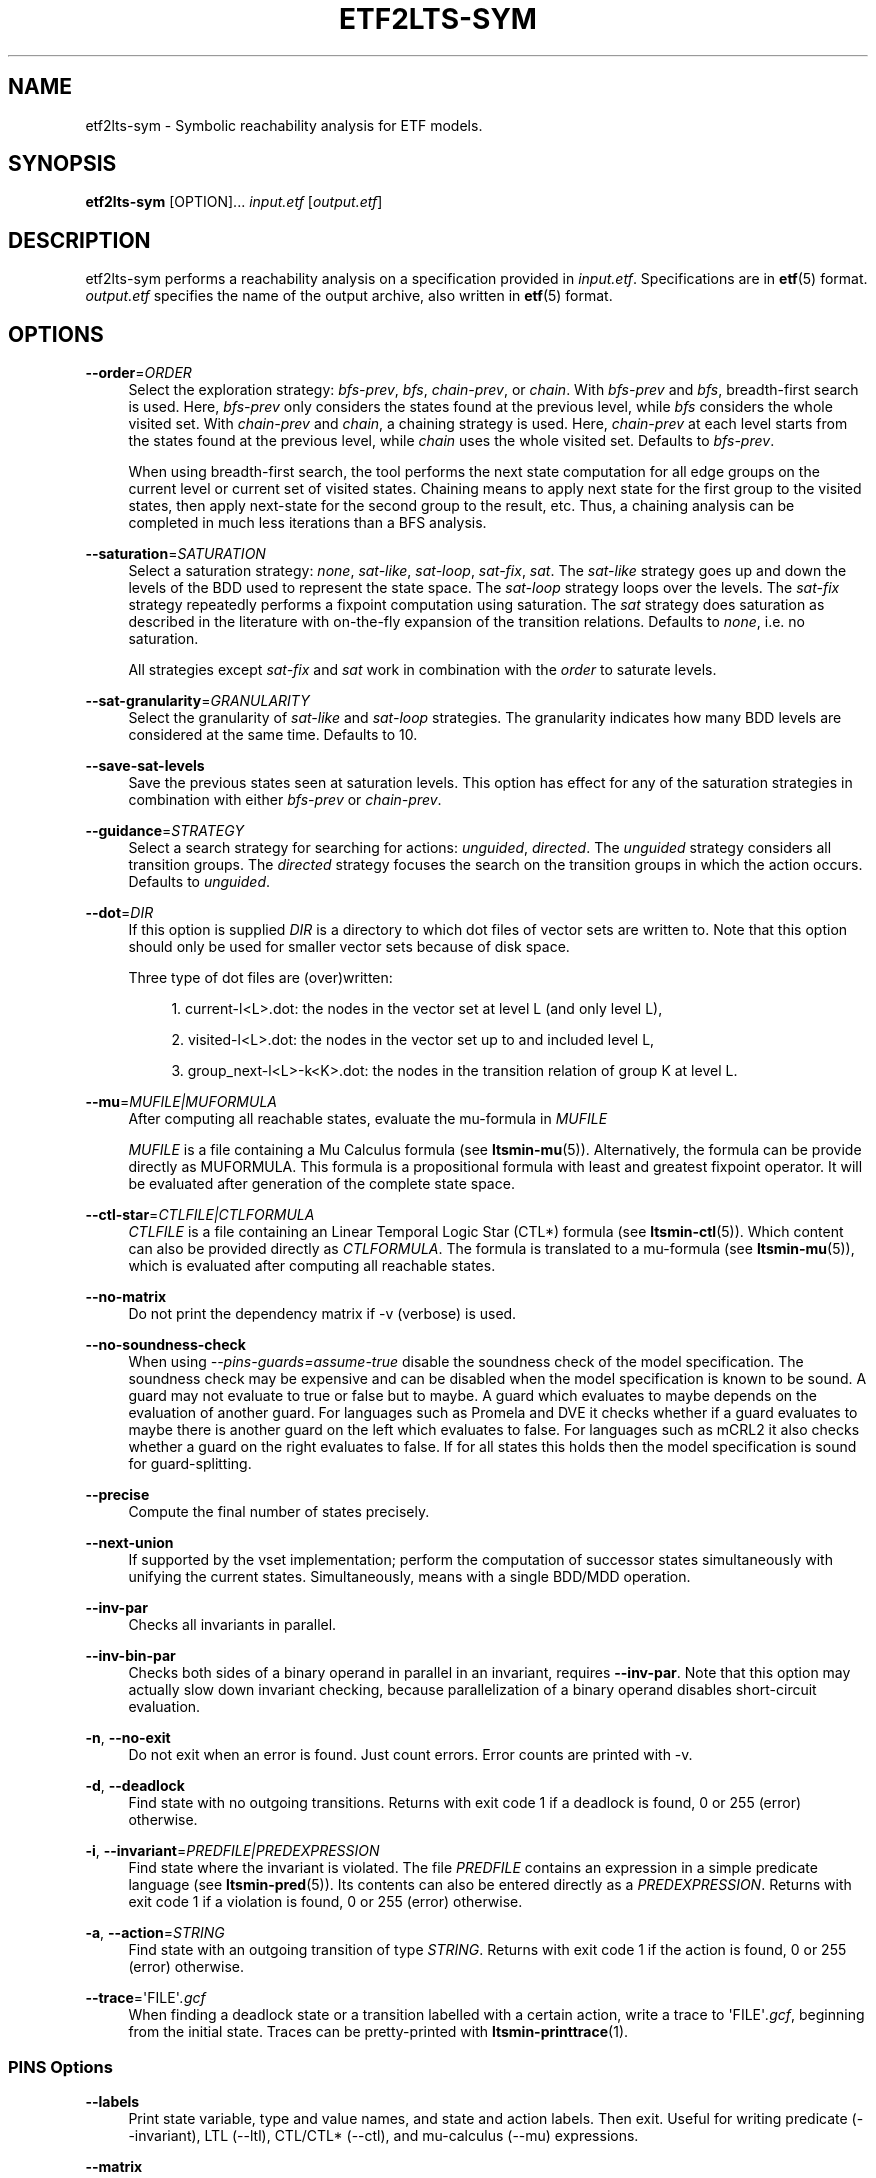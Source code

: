 '\" t
.\"     Title: etf2lts-sym
.\"    Author: [FIXME: author] [see http://www.docbook.org/tdg5/en/html/author]
.\" Generator: DocBook XSL Stylesheets vsnapshot <http://docbook.sf.net/>
.\"      Date: 12/17/2018
.\"    Manual: LTSmin Manual
.\"    Source: LTSmin 3.0.2
.\"  Language: English
.\"
.TH "ETF2LTS\-SYM" "1" "12/17/2018" "LTSmin 3\&.0\&.2" "LTSmin Manual"
.\" -----------------------------------------------------------------
.\" * Define some portability stuff
.\" -----------------------------------------------------------------
.\" ~~~~~~~~~~~~~~~~~~~~~~~~~~~~~~~~~~~~~~~~~~~~~~~~~~~~~~~~~~~~~~~~~
.\" http://bugs.debian.org/507673
.\" http://lists.gnu.org/archive/html/groff/2009-02/msg00013.html
.\" ~~~~~~~~~~~~~~~~~~~~~~~~~~~~~~~~~~~~~~~~~~~~~~~~~~~~~~~~~~~~~~~~~
.ie \n(.g .ds Aq \(aq
.el       .ds Aq '
.\" -----------------------------------------------------------------
.\" * set default formatting
.\" -----------------------------------------------------------------
.\" disable hyphenation
.nh
.\" disable justification (adjust text to left margin only)
.ad l
.\" -----------------------------------------------------------------
.\" * MAIN CONTENT STARTS HERE *
.\" -----------------------------------------------------------------
.SH "NAME"
etf2lts-sym \- Symbolic reachability analysis for ETF models\&.
.SH "SYNOPSIS"
.sp
\fBetf2lts\-sym\fR [OPTION]\&... \fIinput\&.etf\fR [\fIoutput\&.etf\fR]
.SH "DESCRIPTION"
.sp
etf2lts\-sym performs a reachability analysis on a specification provided in \fIinput\&.etf\fR\&. Specifications are in \fBetf\fR(5) format\&. \fIoutput\&.etf\fR specifies the name of the output archive, also written in \fBetf\fR(5) format\&.
.SH "OPTIONS"
.PP
\fB\-\-order\fR=\fIORDER\fR
.RS 4
Select the exploration strategy:
\fIbfs\-prev\fR,
\fIbfs\fR,
\fIchain\-prev\fR, or
\fIchain\fR\&. With
\fIbfs\-prev\fR
and
\fIbfs\fR, breadth\-first search is used\&. Here,
\fIbfs\-prev\fR
only considers the states found at the previous level, while
\fIbfs\fR
considers the whole visited set\&. With
\fIchain\-prev\fR
and
\fIchain\fR, a chaining strategy is used\&. Here,
\fIchain\-prev\fR
at each level starts from the states found at the previous level, while
\fIchain\fR
uses the whole visited set\&. Defaults to
\fIbfs\-prev\fR\&.
.sp
When using breadth\-first search, the tool performs the next state computation for all edge groups on the current level or current set of visited states\&. Chaining means to apply next state for the first group to the visited states, then apply next\-state for the second group to the result, etc\&. Thus, a chaining analysis can be completed in much less iterations than a BFS analysis\&.
.RE
.PP
\fB\-\-saturation\fR=\fISATURATION\fR
.RS 4
Select a saturation strategy:
\fInone\fR,
\fIsat\-like\fR,
\fIsat\-loop\fR,
\fIsat\-fix\fR,
\fIsat\fR\&. The
\fIsat\-like\fR
strategy goes up and down the levels of the BDD used to represent the state space\&. The
\fIsat\-loop\fR
strategy loops over the levels\&. The
\fIsat\-fix\fR
strategy repeatedly performs a fixpoint computation using saturation\&. The
\fIsat\fR
strategy does saturation as described in the literature with on\-the\-fly expansion of the transition relations\&. Defaults to
\fInone\fR, i\&.e\&. no saturation\&.
.sp
All strategies except
\fIsat\-fix\fR
and
\fIsat\fR
work in combination with the
\fIorder\fR
to saturate levels\&.
.RE
.PP
\fB\-\-sat\-granularity\fR=\fIGRANULARITY\fR
.RS 4
Select the granularity of
\fIsat\-like\fR
and
\fIsat\-loop\fR
strategies\&. The granularity indicates how many BDD levels are considered at the same time\&. Defaults to 10\&.
.RE
.PP
\fB\-\-save\-sat\-levels\fR
.RS 4
Save the previous states seen at saturation levels\&. This option has effect for any of the saturation strategies in combination with either
\fIbfs\-prev\fR
or
\fIchain\-prev\fR\&.
.RE
.PP
\fB\-\-guidance\fR=\fISTRATEGY\fR
.RS 4
Select a search strategy for searching for actions:
\fIunguided\fR,
\fIdirected\fR\&. The
\fIunguided\fR
strategy considers all transition groups\&. The
\fIdirected\fR
strategy focuses the search on the transition groups in which the action occurs\&. Defaults to
\fIunguided\fR\&.
.RE
.PP
\fB\-\-dot\fR=\fIDIR\fR
.RS 4
If this option is supplied
\fIDIR\fR
is a directory to which dot files of vector sets are written to\&. Note that this option should only be used for smaller vector sets because of disk space\&.
.sp
Three type of dot files are (over)written:
.sp
.RS 4
.ie n \{\
\h'-04' 1.\h'+01'\c
.\}
.el \{\
.sp -1
.IP "  1." 4.2
.\}
current\-l<L>\&.dot: the nodes in the vector set at level L (and only level L),
.RE
.sp
.RS 4
.ie n \{\
\h'-04' 2.\h'+01'\c
.\}
.el \{\
.sp -1
.IP "  2." 4.2
.\}
visited\-l<L>\&.dot: the nodes in the vector set up to and included level L,
.RE
.sp
.RS 4
.ie n \{\
\h'-04' 3.\h'+01'\c
.\}
.el \{\
.sp -1
.IP "  3." 4.2
.\}
group_next\-l<L>\-k<K>\&.dot: the nodes in the transition relation of group K at level L\&.
.RE
.RE
.PP
\fB\-\-mu\fR=\fIMUFILE|MUFORMULA\fR
.RS 4
After computing all reachable states, evaluate the mu\-formula in
\fIMUFILE\fR
.sp
\fIMUFILE\fR
is a file containing a Mu Calculus formula (see
\fBltsmin-mu\fR(5))\&. Alternatively, the formula can be provide directly as MUFORMULA\&. This formula is a propositional formula with least and greatest fixpoint operator\&. It will be evaluated after generation of the complete state space\&.
.RE
.PP
\fB\-\-ctl\-star\fR=\fICTLFILE|CTLFORMULA\fR
.RS 4
\fICTLFILE\fR
is a file containing an Linear Temporal Logic Star (CTL*) formula (see
\fBltsmin-ctl\fR(5))\&. Which content can also be provided directly as
\fICTLFORMULA\fR\&. The formula is translated to a mu\-formula (see
\fBltsmin-mu\fR(5)), which is evaluated after computing all reachable states\&.
.RE
.PP
\fB\-\-no\-matrix\fR
.RS 4
Do not print the dependency matrix if \-v (verbose) is used\&.
.RE
.PP
\fB\-\-no\-soundness\-check\fR
.RS 4
When using
\fI\-\-pins\-guards=assume\-true\fR
disable the soundness check of the model specification\&. The soundness check may be expensive and can be disabled when the model specification is known to be sound\&. A guard may not evaluate to true or false but to maybe\&. A guard which evaluates to maybe depends on the evaluation of another guard\&. For languages such as Promela and DVE it checks whether if a guard evaluates to maybe there is another guard on the left which evaluates to false\&. For languages such as mCRL2 it also checks whether a guard on the right evaluates to false\&. If for all states this holds then the model specification is sound for guard\-splitting\&.
.RE
.PP
\fB\-\-precise\fR
.RS 4
Compute the final number of states precisely\&.
.RE
.PP
\fB\-\-next\-union\fR
.RS 4
If supported by the vset implementation; perform the computation of successor states simultaneously with unifying the current states\&. Simultaneously, means with a single BDD/MDD operation\&.
.RE
.PP
\fB\-\-inv\-par\fR
.RS 4
Checks all invariants in parallel\&.
.RE
.PP
\fB\-\-inv\-bin\-par\fR
.RS 4
Checks both sides of a binary operand in parallel in an invariant, requires
\fB\-\-inv\-par\fR\&. Note that this option may actually slow down invariant checking, because parallelization of a binary operand disables short\-circuit evaluation\&.
.RE
.PP
\fB\-n\fR, \fB\-\-no\-exit\fR
.RS 4
Do not exit when an error is found\&. Just count errors\&. Error counts are printed with
\-v\&.
.RE
.PP
\fB\-d\fR, \fB\-\-deadlock\fR
.RS 4
Find state with no outgoing transitions\&. Returns with exit code 1 if a deadlock is found, 0 or 255 (error) otherwise\&.
.RE
.PP
\fB\-i\fR, \fB\-\-invariant\fR=\fIPREDFILE|PREDEXPRESSION\fR
.RS 4
Find state where the invariant is violated\&. The file
\fIPREDFILE\fR
contains an expression in a simple predicate language (see
\fBltsmin-pred\fR(5))\&. Its contents can also be entered directly as a
\fIPREDEXPRESSION\fR\&. Returns with exit code 1 if a violation is found, 0 or 255 (error) otherwise\&.
.RE
.PP
\fB\-a\fR, \fB\-\-action\fR=\fISTRING\fR
.RS 4
Find state with an outgoing transition of type
\fISTRING\fR\&. Returns with exit code 1 if the action is found, 0 or 255 (error) otherwise\&.
.RE
.PP
\fB\-\-trace\fR=\*(AqFILE\*(Aq\fI\&.gcf\fR
.RS 4
When finding a deadlock state or a transition labelled with a certain action, write a trace to \*(AqFILE\*(Aq\fI\&.gcf\fR, beginning from the initial state\&. Traces can be pretty\-printed with
\fBltsmin-printtrace\fR(1)\&.
.RE
.SS "PINS Options"
.PP
\fB\-\-labels\fR
.RS 4
Print state variable, type and value names, and state and action labels\&. Then exit\&. Useful for writing predicate (\-\-invariant), LTL (\-\-ltl), CTL/CTL* (\-\-ctl), and mu\-calculus (\-\-mu) expressions\&.
.RE
.PP
\fB\-\-matrix\fR
.RS 4
Print the dependency matrix and exit\&.
.RE
.PP
\fB\-c\fR, \fB\-\-cache\fR
.RS 4
Enable caching of greybox calls\&.
.sp
If this option is used, the state space generator makes calls to the short version of the greybox next\-state function and memoizes the results\&. If the next\-state function is expensive this will yield substantial speedups\&.
.RE
.PP
\fB\-\-pins\-guards\fR
.RS 4
Use guards in combination with the long next\-state function to speed up the next\-state function\&.
.RE
.PP
\fB\-\-allow\-undefined\-edges\fR
.RS 4
Allow values for edge variables in atomic predicates to be unreachable\&.
.RE
.PP
\fB\-\-allow\-undefined\-values\fR
.RS 4
Allow undefined values in atomic predicates for enums\&.
.RE
.PP
\fB\-r\fR, \fB\-\-regroup\fR=\fISPEC\fR
.RS 4
Enable regrouping optimizations on the dependency matrix\&.
.sp
\fISPEC\fR
is a comma\-separated sequence of transformations
\fI<(\fR\fI\fIT\fR\fR\fI,)+>\fR
which are applied in this order to the dependency matrix\&. The following transformations
\fIT\fR
are available:
.PP
gs
.RS 4
Group Safely; macro for "\fBgc\fR,\fBgr\fR,\fBcw\fR,\fBrs\fR"; almost always a win\&.
.RE
.PP
ga
.RS 4
Group Aggressively (row subsumption); macro for "\fBgc\fR,\fBrs\fR,\fBru\fR,\fBcw\fR,\fBrs\fR"; can be a huge win, but in some cases causes slower state space generation\&.
.RE
.PP
gsa
.RS 4
Group Simulated Annealing; macro for "\fBgc\fR,\fBgr\fR,\fBcsa\fR,\fBrs\fR"; almost always a win; usually better than
\fBgs\fR\&.
.RE
.PP
gc
.RS 4
Group Columns; macro for "\fBcs\fR,\fBcn\fR"\&.
.RE
.PP
gr
.RS 4
Group Rows; macro for "\fBrs\fR,\fBrn\fR"\&.
.RE
.PP
cs
.RS 4
Column Sort; sort columns lexicographically\&.
.RE
.PP
cn
.RS 4
Column Nub; (temporarily) group duplicate columns, thereby making
\fIca\fR
more tractable\&. Requires
\fBcs\fR\&.
.RE
.PP
cw
.RS 4
Column sWap; minimize distance between columns by swapping them heuristically\&. This reordering improves performance of the symbolic data structures\&.
.RE
.PP
ca
.RS 4
Column All permutations; try to find the column permutation with the best cost metric\&. Potentially, this is an expensive operation\&.
.RE
.PP
csa
.RS 4
Column Simulated Annealing; minimize distance between columns by swapping them using simulated annealing\&.
.RE
.PP
rs
.RS 4
Row Sort; sort rows lexicographically\&.
.RE
.PP
rn
.RS 4
Row Nub; remove duplicate rows from the dependency matrix\&. This is always a win\&. Requires
\fBrs\fR\&.
.RE
.PP
ru
.RS 4
Row sUbsume; try to remove more rows than nubbing, thereby trading speed for memory\&. Requires
\fBrs\fR\&.
.RE
.PP
w2W
.RS 4
Over\-approximate all must\-write to may\-write\&. May\-write supports the copy (\-) dependency\&.
.RE
.PP
r2+
.RS 4
Over\-approximate read to read+write\&. Allows read dependencies to also subsume write dependencies\&.
.RE
.PP
w2+
.RS 4
Over\-approximate must\-write to read+write\&. Allows must\-write dependencies to also subsume read dependencies\&.
.RE
.PP
W2+
.RS 4
Over\-approximate may\-write to read+write\&. Allows must\-write dependencies to also subsume read dependencies\&.
.RE
.PP
\-2r
.RS 4
Over\-approximate copy to read\&. May be useful for testing whether the dependency matrix is correct\&.
.RE
.PP
rb4w
.RS 4
Use special heuristics to move read dependencies before write dependences\&. Often a win in symbolic state space generation\&.
.RE
.PP
mm
.RS 4
Writes metrics of the selected (\fBsr\fR,
\fBsw\fR,
\fBsc\fR) matrix to stdout\&. The following metrics are printed:
.sp
.RS 4
.ie n \{\
\h'-04' 1.\h'+01'\c
.\}
.el \{\
.sp -1
.IP "  1." 4.2
.\}
Event span: the total distance between the minimum and maximum column of rows\&.
.RE
.sp
.RS 4
.ie n \{\
\h'-04' 2.\h'+01'\c
.\}
.el \{\
.sp -1
.IP "  2." 4.2
.\}
Normalized event span: the event span divided by the size of the matrix (rows x columns)\&.
.RE
.sp
.RS 4
.ie n \{\
\h'-04' 3.\h'+01'\c
.\}
.el \{\
.sp -1
.IP "  3." 4.2
.\}
Weighted event span: the weighted event span, the event span, including a moment signifying the location of the span\&. See, Siminiceanu et al\&., we use moment 1\&.
.RE
.sp
.RS 4
.ie n \{\
\h'-04' 4.\h'+01'\c
.\}
.el \{\
.sp -1
.IP "  4." 4.2
.\}
Normalized weighted event span: the weighted event span divided by the size of the matrix (rows x column)\&.
.RE
.RE
.PP
sr
.RS 4
Select the read matrix for
\fBcs\fR,
\fBcsa\fR,
\fBcw\fR,
\fBca\fR,
\fBrs\fR,
\fBbcm\fR,
\fBbs\fR,
\fBbk\fR,
\fBvcm\fR,
\fBvacm\fR,
\fBvgps\fR
and
\fBmm\fR\&.
.RE
.PP
sw
.RS 4
Select the write matrix (default) for
\fBcs\fR,
\fBcsa\fR,
\fBcw\fR,
\fBca\fR,
\fBrs\fR,
\fBbcm\fR,
\fBbs\fR,
\fBbk\fR,
\fBvcm\fR,
\fBvacm\fR,
\fBvgps\fR
and
\fBmm\fR\&. The write matrix is the default selection, because only write dependencies can create new nodes in decision diagrams\&. A bad variable order in the write matrix thus leads to a large number of peak nodes during reachability analysis\&. A bad variable order in the read matrix can also lead to a slow reachability analysis, but typically not as severe as a bad variable order in the write matrix\&. Slow reachability analysis due to a bad variable order in the read matrix causes many recursive calls to the relational product operation\&. Typically it is best that read dependencies are moved to the top DD level, thus left most in the read matrix\&.
.RE
.PP
sc
.RS 4
Select the combined matrix for
\fBcs\fR,
\fBcsa\fR,
\fBcw\fR,
\fBca\fR,
\fBrs\fR,
\fBbcm\fR,
\fBbs\fR,
\fBbk\fR,
\fBvcm\fR,
\fBvacm\fR,
\fBvgps\fR
and
\fBmm\fR\&. The combined matrix is the logical or of the read and write matrix\&.
.RE
.PP
bg
.RS 4
Use a bipartite graph (default) for
\fBbcm\fR,
\fBbk\fR,
\fBbs\fR,
\fBvcm\fR,
\fBvacm\fR
and
\fBvgps\fR\&.
.RE
.PP
tg
.RS 4
Create a total graph of the bipartite graph for
\fBbcm\fR,
\fBbk\fR,
\fBbs\fR,
\fBvcm\fR,
\fBvacm\fR
and
\fBvgps\fR\&. This adds more vertices and edges thus increasing computation time, but sometimes provides a better ordering\&.
.RE
.sp
Below, the sparse matrix algorithms prefixed with
\fBb\fR
are only available when LTSmin is compiled with Boost\&. Algorithms prefixed with
\fBv\fR
are only available when LTSmin is compiled with ViennaCL\&.
.PP
bcm
.RS 4
Apply Boost\(cqs Cuthill\-McKee ordering\&.
.RE
.PP
bk
.RS 4
Apply Boost\(cqs King ordering\&.
.RE
.PP
bs
.RS 4
Apply Boost\(cqs Sloan ordering\&.
.RE
.PP
vcm
.RS 4
Apply ViennaCL\(cqs Cuthill\-McKee ordering\&.
.RE
.PP
vacm
.RS 4
Apply ViennaCL\(cqs advanced Cuthill\-McKee ordering\&.
.RE
.PP
vgps
.RS 4
Apply ViennaCl\(cqs Gibbs\-Poole\-Stockmeyer ordering\&.
.RE
.PP
f
.RS 4
Apply FORCE ordering\&.
.RE
.RE
.PP
\fB\-\-row\-perm\fR=\fIPERM\fR
.RS 4
Apply row permutation
\fIPERM\fR, where
\fIPERM\fR
is a sequence of row numbers, separated by a comma\&. E\&.g\&. the vector 2,1,0 will swap row 2 with row 0\&.
.RE
.PP
\fB\-\-col\-perm\fR=\fIPERM\fR
.RS 4
Apply column permutation
\fIPERM\fR, where
\fIPERM\fR
is a sequence of column numbers, separated by a comma\&. E\&.g\&. the vector 2,1,0 will swap column 2 with column 0\&.
.RE
.PP
\fB\-\-col\-ins\fR=\fIPAIRS\fR
.RS 4
Insert columns before other columns in the dependency matrix\&.
.sp
\fIPAIRS\fR
is a comma\-separated sequence of pairs
\fI<(C\&.C\fR,)+>\*(Aq\&. E\&.g\&.
\fB\-\-col\-ins=1\&.0\fR
will insert column
\fB1\fR
before column
\fB0\fR\&. Each pair contains a source column
\fBC\fR
and a target column
\fBC\*(Aq\fR\&. During the application of the whole sequence,
\fBC\fR
will always be the column number that corresponds with the column before the application of the whole sequence\&. The column number
\fBC\*(Aq\fR
will always be the column during the application of the whole sequence\&. This means that in for example
\fB\-\-col\-ins=2\&.0,1\&.0\fR, first column
\fB2\fR
is inserted at position
\fB0\fR, then column
\fB1\fR
is inserted at position
\fB0\fR\&. The result will be that the original column
\fB2\fR
will be at position
\fB1\fR\&. Another important detail is that when
\fB\-\-col\-ins\fR
is used, all source columns will temporarily be "removed" during reordering from the dependency matrix, i\&.e\&. when the
\fB\-r\fR,\fB\-\-regroup\fR
option is given\&. After reordering is done, the columns will be inserted at the desired target position\&. In other words, reordering algorithms given by the option
\fB\-r\fR,\fB\-\-regroup\fR, will only be applied on the dependency matrix with source columns removed\&.
.RE
.PP
\fB\-\-sloan\-w1\fR=\fIWEIGHT1\fR
.RS 4
Use
\fIWEIGHT1\fR
as the first weight for the Sloan algorithm, see
\m[blue]\fBhttps://www\&.boost\&.org/doc/libs/1_66_0/libs/graph/doc/sloan_ordering\&.htm\fR\m[]\&.
.RE
.PP
\fB\-\-sloan\-w2\fR=\fIWEIGHT2\fR
.RS 4
Use
\fIWEIGHT2\fR
as the second weight for the Sloan algorithm, see
\m[blue]\fBhttps://www\&.boost\&.org/doc/libs/1_66_0/libs/graph/doc/sloan_ordering\&.htm\fR\m[]\&.
.RE
.PP
\fB\-\-graph\-metrics\fR
.RS 4
Print Boost\(cqs and ViennaCL\(cqs graph metrics (only available when LTSmin is compiled with Boost or ViennaCL)\&.
.RE
.PP
\fB\-\-regroup\-exit\fR
.RS 4
Exit with 0 when regrouping is done\&.
.RE
.PP
\fB\-\-regroup\-time\fR
.RS 4
Print timing information of each transformation, given in sequence
\fB\-\-regroup\fR
(\fB\-r\fR)\&.
.RE
.PP
\fB\-\-mucalc\fR=\fIFILE\fR|\fIFORMULA\fR
.RS 4
Compute a parity game for the mu\-calculus formula\&.
.sp
The mu\-calculus formula is provided in the file
\fIFILE\fR
or directly as a string
\fIFORMULA\fR\&. The syntax and tool support are described in
\fBltsmin-mucalc\fR(5)\&.
.RE
.PP
\fB\-\-por\fR=\fIheur|del\fR
.RS 4
Activate partial\-order reduction
.sp
Partial\-Order Reduction (POR) can reduce the state space when searching for deadlocks (\-d) or accepting cycles (\-\-ltl)\&. Two POR algorithms are available:
.PP
heur
.RS 4
Uses a cost\-based heuristic beam\-search to find the smallest stubborn set
.RE
.PP
del
.RS 4
Uses Valmari\(cqs deletion algorithm to find the smallest stubborn set by iteratively removing transitions while maintaining the constraints\&.
.RE
.RE
.PP
\fB\-\-weak\fR
.RS 4
Use weak commutativity in partial\-order reduction\&. Possibly yielding better reductions\&.
.RE
.PP
\fB\-\-leap\fR
.RS 4
Use leaping partial\-order reduction, by combining several disjoint stubborn sets sequentially\&.
.RE
.SH "ENVIRONMENT VARIABLES"
.sp
LTSmin supports the following list of environment variables\&.
.sp
.it 1 an-trap
.nr an-no-space-flag 1
.nr an-break-flag 1
.br
.B Table\ \&1.\ \&Environment Variables:
.TS
allbox tab(:);
ltB ltB ltB.
T{
Name
T}:T{
Unit
T}:T{
Description
T}
.T&
lt lt lt
lt lt lt.
T{
.sp
LTSMIN_MEM_SIZE
T}:T{
.sp
bytes
T}:T{
.sp
Sets the amount of system memory to the given value\&.
T}
T{
.sp
LTSMIN_NUM_CPUS
T}:T{
.sp
constant
T}:T{
.sp
Sets the amount of CPUs to the given value\&.
T}
.TE
.sp 1
.sp
The variables \fBLTSMIN_MEM_SIZE\fR, and \fBLTSMIN_NUM_CPUS\fR are particularly relevant when neither \fBsysconf(3)\fR nor \fBcgroups(7)\fR is able to properly detect these limits, e\&.g\&. when LTSmin runs on Travis CI in a docker container\&.
.SS "Symbolic Parity Game Options"
.sp
A symbolic parity game can be generated either by using the \-\-mucalc option or by using the PBES language module\&.
.PP
\fB\-\-pg\-solve\fR
.RS 4
Solve the generated parity game\&.
.RE
.PP
\fB\-\-pg\-reduce\fR
.RS 4
Reduce the generated parity game on\-the\-fly (experimental)\&.
.RE
.PP
\fB\-\-pg\-write=\fR\fB\fIFILE\fR\fR
.RS 4
Writes a symbolic parity game to
\fIFILE\fR\&.
.RE
.SS "Symbolic Parity Game Solver Options"
.PP
\fB\-\-attr\fR=\fIdefault\fR|\fIchain\fR|\fIpar\fR|\fIpar2\fR
.RS 4
Choose attractor function\&.
.sp
Available attractor functions:
.PP
\fIdefault\fR
.RS 4
Straightforward attractor computation\&.
.RE
.PP
\fIchain\fR
.RS 4
Chaining attractor, applies transition groups in a different order than
\fIdefault\fR
in computing an attractor level\&.
.RE
.PP
\fIpar\fR
.RS 4
Spawns parallel tasks to compute forward and backward steps for each attractor level\&.
.RE
.PP
\fIpar2\fR
.RS 4
Spawns more parallel tasks than
\fIpar\fR, by applying forward steps in parallel to the result of the backward steps of the different transition groups\&.
.RE
.RE
.PP
\fB\-\-saturating\-attractor\fR
.RS 4
Use saturation in the chaining attractor\&.
.RE
.PP
\fB\-\-pg\-write\-dot\fR
.RS 4
Write dot files to disk during parity game solving for debugging\&.
.RE
.SS "Vector Set Options"
.PP
\fB\-\-vset\fR=\fITYPE\fR
.RS 4
Select type of vector set:
\fIldd64\fR,
\fIldd\fR,
\fIlist\fR,
\fItree\fR,
\fIfdd\fR,
\fIddd\fR,
\fIsylvan\fR, or
\fIlddmc\fR\&. With
\fIldd64\fR, the 64\-bit ListDD list encoding is used (non\-ATerm based)\&. With
\fIldd\fR, the 32\-bit ListDD list encoding is used (non\-ATerm based)\&. With
\fIlist\fR, ATermDD with list encoding is used\&. With
\fItree\fR, ATermDD with tree encoding is used\&. With
\fIfdd\fR, BuDDy FDDs are used\&. With
\fIddd\fR, libDDD SDDs are used\&. With
\fIsylvan\fR, the parallel BDD package Sylvan is used\&. With
\fIlddmc\fR, the parallel LDD package LDDmc is used\&. Defaults to first available type in the list\&.
.RE
.PP
\fBvset\-cache\-diff\fR=\fIdiff\fR
.RS 4
Influences the size of operations cache when counting precisely with bignums: cache size = floor((2log(\fInodes\-to\-count\fR) + <diff>)^2)\&. More precisely; LTSmin will bitshift <diff> bits to the left or right on the number of nodes in the vector set, depending on the signedness of <diff>\&. The default is
\fB0\fR, meaning that if the cache is full the number of bignums in memory will be equal to the number of nodes in the vector set\&. The default value seems to work well, even when the number vectors in the vector set is very large relative to the number of nodes\&. If the number of vectors relative to the number of nodes is lower, <diff> may be decreased\&. The user may want to set <diff> as low as possible (to save memory), while keeping the operations cache effective\&. Bignums are not floating point numbers and may thus consume a lot of memory\&.
.RE
.SS "ListDD Options"
.PP
\fB\-\-ldd32\-step\fR=\fISTEP\fR
.RS 4
The internal tables of ListDD resize according to the Fibonacci series\&. This option sets the initial size to the Fibonacci number
\fISTEP\fR\&. Defaults to 30\&.
.RE
.PP
\fB\-\-ldd32\-cache\fR=\fIDIFF\fR
.RS 4
Set Fibonacci difference
\fIDIFF\fR
between the cache and nodes (DIFF may be negative)\&. Defaults to 1\&.
.RE
.SS "ListDD Options"
.PP
\fB\-\-ldd\-step\fR=\fISTEP\fR
.RS 4
The internal tables of ListDD resize according to the Fibonacci series\&. This option sets the initial size to the Fibonacci number
\fISTEP\fR\&. Defaults to 30\&.
.RE
.PP
\fB\-\-ldd\-cache\fR=\fIDIFF\fR
.RS 4
Set Fibonacci difference
\fIDIFF\fR
between the cache and nodes (DIFF may be negative)\&. Defaults to 1\&.
.RE
.SS "BuDDy Options"
.PP
\fB\-\-cache\-ratio\fR=\fIRATIO\fR
.RS 4
Set cache ration\&. Defaults to 64\&.
.RE
.PP
\fB\-\-max\-increase\fR=\fINUMBER\fR
.RS 4
Set maximum increase\&. Defaults to 1,000,000\&.
.RE
.PP
\fB\-\-min\-free\-nodes\fR=\fIPERCENTAGE\fR
.RS 4
Sets the minimum percentage of free nodes as integer between 0 and 100\&. Defaults to 20\&.
.RE
.PP
\fB\-\-fdd\-bits\fR=\fIBITS\fR
.RS 4
Sets the number of bits for each FDD variable\&. Defaults to 16\&.
.RE
.PP
\fB\-\-fdd\-reorder\fR=\fISTRATEGY\fR
.RS 4
Sets the strategy for dynamic variable reordering\&. Valid options are
\fInone\fR,
\fIwin2\fR,
\fIwin2ite\fR,
\fIwin3\fR,
\fIwin3ite\fR,
\fIsift\fR,
\fIsiftite\fR,
\fIrandom\fR\&. Refer to the
\m[blue]\fBBuDDy manual\fR\m[]\&\s-2\u[1]\d\s+2
for details\&. Defaults to
\fInone\fR\&.
.RE
.SS "Sylvan Options"
.PP
\fB\-\-sylvan\-threads\fR=\fINUMBER\fR
.RS 4
Set number of workers\&. Defaults to 1\&.
.RE
.sp
*\-\-sylvan\-dqsize Sets the size of the (static) task queue for work stealing in Wool to N\&. Defaults to 100000\&.
.PP
\fB\-\-sylvan\-tablesize\fR=\fINUMBER\fR
.RS 4
Sets the size of the BDD table to 1<<N nodes\&. Defaults to 23\&. Maximum of 29\&.
.RE
.PP
\fB\-\-sylvan\-cachesize\fR=\fINUMBER\fR
.RS 4
Set the size of the memoization table to 1<<N entries\&. Defaults to 23\&.
.RE
.PP
\fB\-\-sylvan\-bits\fR=\fIBITS\fR
.RS 4
Sets the number of bits for each integer in the state vector\&. Defaults to 16\&.
.RE
.PP
\fB\-\-sylvan\-granularity\fR=\fINUMBER\fR
.RS 4
Controls memoization table usage\&. Only use the memoization table every 1/N BDD levels\&. Defaults to 1, i\&.e\&., always use the table\&.
.RE
.SS "LDDmc Options"
.PP
\fB\-\-lddmc\-tablesize\fR=\fINUMBER\fR
.RS 4
Sets the size of the BDD table to 1<<N nodes\&. Defaults to 23\&. Maximum of 29\&.
.RE
.PP
\fB\-\-lddmc\-cachesize\fR=\fINUMBER\fR
.RS 4
Set the size of the memoization table to 1<<N entries\&. Defaults to 23\&.
.RE
.SS "Lace Options"
.PP
\fB\-\-lace\-workers\fR=\fINUMBER\fR
.RS 4
Set number of Lace workers (threads for parallelization)\&. Defaults to the number of available cores if parallel algorithms are used, 1 otherwise\&.
.RE
.PP
\fB\-\-lace\-dqsize\fR=\fINUMBER\fR
.RS 4
Set length of Lace task queue\&. Defaults to 40960000\&.
.RE
.PP
\fB\-\-lace\-stacksize\fR=\fINUMBER\fR
.RS 4
Set size of program stack in kilo bytes\&. Defaults to 0, which means using the default stack size\&.
.RE
.SS "General Options"
.PP
\fB\-v\fR
.RS 4
Increase the level of verbosity
.RE
.PP
\fB\-q\fR
.RS 4
Be quiet; do not print anything to the terminal\&.
.RE
.PP
\fB\-\-debug=<file\&.c>\fR
.RS 4
Enable debugging output for file\&.c (option allowed multiple times)\&.
.RE
.PP
\fB\-\-version\fR
.RS 4
Print version string of this tool\&.
.RE
.PP
\fB\-h\fR, \fB\-\-help\fR
.RS 4
Print help text
.RE
.PP
\fB\-\-usage\fR
.RS 4
Print short usage summary\&.
.RE
.SH "EXIT STATUS"
.PP
\fB0\fR
.RS 4
Successful termination\&.
.RE
.PP
\fB1\fR
.RS 4
Counter example found\&.
.RE
.PP
\fB255\fR
.RS 4
Some error occurred\&.
.RE
.SH "SUPPORT"
.sp
Send questions, bug reports, comments and feature suggestions to the \m[blue]\fBLTSmin Support Team\fR\m[]\&\s-2\u[2]\d\s+2\&.
.SH "SEE ALSO"
.sp
\fBltsmin\fR(7), \fBetf\fR(5), \fBltsmin-mpi\fR(1), \fBltsmin-mucalc\fR(5), \fBltsmin-convert\fR(1), \fBltsmin-printtrace\fR(1), \m[blue]\fBICTAC 2008, LNCS 5160\fR\m[]\&\s-2\u[3]\d\s+2, \m[blue]\fBmuCRL\fR\m[]\&\s-2\u[4]\d\s+2, \m[blue]\fBmCRL2\fR\m[]\&\s-2\u[5]\d\s+2, \m[blue]\fBDiVinE 2\&.2\fR\m[]\&\s-2\u[6]\d\s+2, \m[blue]\fBMPI Forum\fR\m[]\&\s-2\u[7]\d\s+2, \m[blue]\fBBuDDy\fR\m[]\&\s-2\u[8]\d\s+2, \m[blue]\fBprom\fR\m[]\&\s-2\u[9]\d\s+2, and \m[blue]\fBProB\fR\m[]\&\s-2\u[10]\d\s+2
.SH "NOTES"
.IP " 1." 4
BuDDy manual
.RS 4
\%http://buddy.sourceforge.net/manual/group__reorder.html
.RE
.IP " 2." 4
LTSmin Support Team
.RS 4
\%mailto:ltsmin-support@lists.utwente.nl
.RE
.IP " 3." 4
ICTAC 2008, LNCS 5160
.RS 4
\%http://dx.doi.org/10.1007/978-3-540-85762-4_6
.RE
.IP " 4." 4
muCRL
.RS 4
\%http://www.cwi.nl/~mcrl/
.RE
.IP " 5." 4
mCRL2
.RS 4
\%http://www.mcrl2.org/
.RE
.IP " 6." 4
DiVinE 2.2
.RS 4
\%http://divine.fi.muni.cz/
.RE
.IP " 7." 4
MPI Forum
.RS 4
\%http://www.mpi-forum.org/
.RE
.IP " 8." 4
BuDDy
.RS 4
\%http://buddy.sourceforge.net/
.RE
.IP " 9." 4
prom
.RS 4
\%http://eprints.eemcs.utwente.nl/22042/
.RE
.IP "10." 4
ProB
.RS 4
\%https://www3.hhu.de/stups/prob/index.php/Main_Page
.RE
